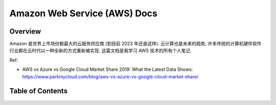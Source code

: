 .. _aws:

Amazon Web Service (AWS) Docs
==============================================================================


Overview
------------------------------------------------------------------------------
Amazon 是世界上市场份额最大的云服务供应商 (到目前 2023 年还是这样). 云计算也是未来的趋势, 许多传统的计算机硬件软件行业都在云时代以一种全新的方式重新被实现. 这篇文档是我学习 AWS 技术的所有个人笔记.

Ref:

- AWS vs Azure vs Google Cloud Market Share 2019: What the Latest Data Shows: https://www.parkmycloud.com/blog/aws-vs-azure-vs-google-cloud-market-share/


Table of Contents
------------------------------------------------------------------------------
.. autotoctree::
    :maxdepth: 1
    :index_file: README.rst
